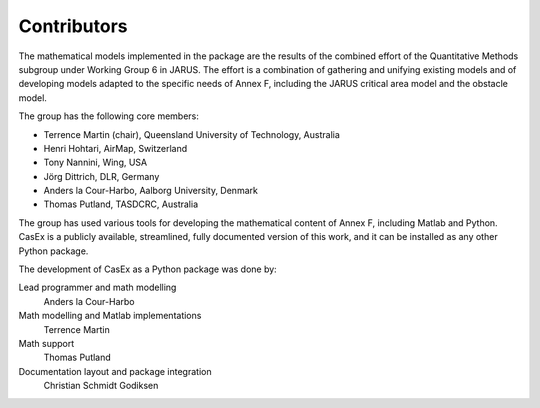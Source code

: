 Contributors
============

The mathematical models implemented in the package are the results of the
combined effort of the Quantitative Methods subgroup under Working Group 6 in JARUS.
The effort is a combination of gathering and unifying existing models and of
developing models adapted to the specific needs of Annex F, including the JARUS
critical area model and the obstacle model.

The group has the following core members:

* Terrence Martin (chair), Queensland University of Technology, Australia
* Henri Hohtari, AirMap, Switzerland
* Tony Nannini, Wing, USA
* Jörg Dittrich, DLR, Germany
* Anders la Cour-Harbo, Aalborg University, Denmark
* Thomas Putland, TASDCRC, Australia

The group has used various tools
for developing the mathematical content of Annex F, including Matlab and Python.
CasEx is a publicly available, streamlined, fully documented version of this work,
and it can be installed as any other Python package.

The development of CasEx as a Python package was done by:

Lead programmer and math modelling
   Anders la Cour-Harbo
Math modelling and Matlab implementations
   Terrence Martin
Math support
   Thomas Putland
Documentation layout and package integration
   Christian Schmidt Godiksen
